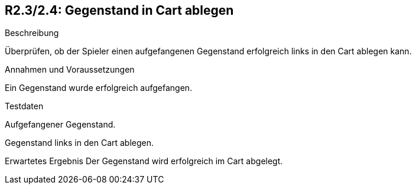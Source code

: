 == R2.3/2.4: Gegenstand in Cart ablegen

.Beschreibung
Überprüfen, ob der Spieler einen aufgefangenen Gegenstand erfolgreich links in den Cart ablegen kann.

.Annahmen und Voraussetzungen
Ein Gegenstand wurde erfolgreich aufgefangen.

.Testdaten
Aufgefangener Gegenstand.

.Auszuführende Schritte

.Gegenstand links in den Cart ablegen.
Erwartetes Ergebnis
Der Gegenstand wird erfolgreich im Cart abgelegt.